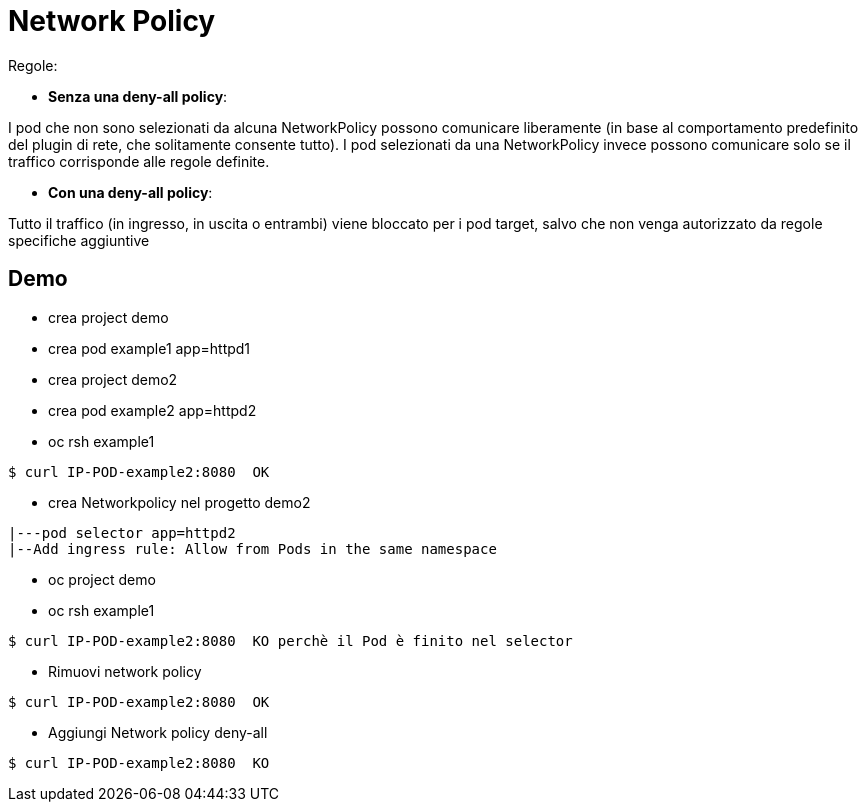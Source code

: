 # Network Policy

Regole:

* **Senza una deny-all policy**:

I pod che non sono selezionati da alcuna NetworkPolicy possono comunicare liberamente (in base al comportamento predefinito del plugin di rete, che solitamente consente tutto).
I pod selezionati da una NetworkPolicy invece possono comunicare solo se il traffico corrisponde alle regole definite.

* **Con una deny-all policy**:

Tutto il traffico (in ingresso, in uscita o entrambi) viene bloccato per i pod target, salvo che non venga autorizzato da regole specifiche aggiuntive

## Demo

* crea project demo
  *  crea pod example1 app=httpd1
* crea project demo2
  *  crea pod example2 app=httpd2

*  oc rsh example1

----
$ curl IP-POD-example2:8080  OK
----
  
* crea Networkpolicy nel progetto demo2
----
|---pod selector app=httpd2
|--Add ingress rule: Allow from Pods in the same namespace
----
  
* oc project demo
* oc rsh example1

----  
$ curl IP-POD-example2:8080  KO perchè il Pod è finito nel selector
----
* Rimuovi network policy
----
$ curl IP-POD-example2:8080  OK
----
  
*  Aggiungi Network policy deny-all

----
$ curl IP-POD-example2:8080  KO 
----
